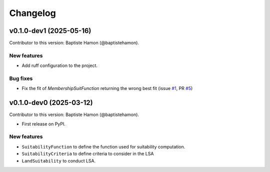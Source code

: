 =========
Changelog
=========

v0.1.0-dev1 (2025-05-16)
------------------------
Contributor to this version: Baptiste Hamon (@baptistehamon).

New features
^^^^^^^^^^^^
* Add ruff configuration to the project.

Bug fixes
^^^^^^^^^
* Fix the fit of `MembershipSuitFunction` returning the wrong best fit (issue `#1 <https://github.com/baptistehamon/lsapy/issues/1>`_, PR `#5 <https://github.com/baptistehamon/lsapy/pull/5>`_)

v0.1.0-dev0 (2025-03-12)
------------------------
Contributor to this version: Baptiste Hamon (@baptistehamon).

* First release on PyPI.

New features
^^^^^^^^^^^^
* ``SuitabilityFunction`` to define the function used for suitability computation.
* ``SuitabilityCriteria`` to define criteria to consider in the LSA
* ``LandSuitability`` to conduct LSA.